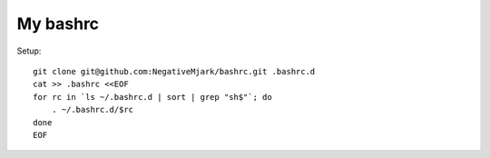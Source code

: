My bashrc
=========

Setup::

    git clone git@github.com:NegativeMjark/bashrc.git .bashrc.d
    cat >> .bashrc <<EOF
    for rc in `ls ~/.bashrc.d | sort | grep "sh$"`; do
        . ~/.bashrc.d/$rc
    done
    EOF


